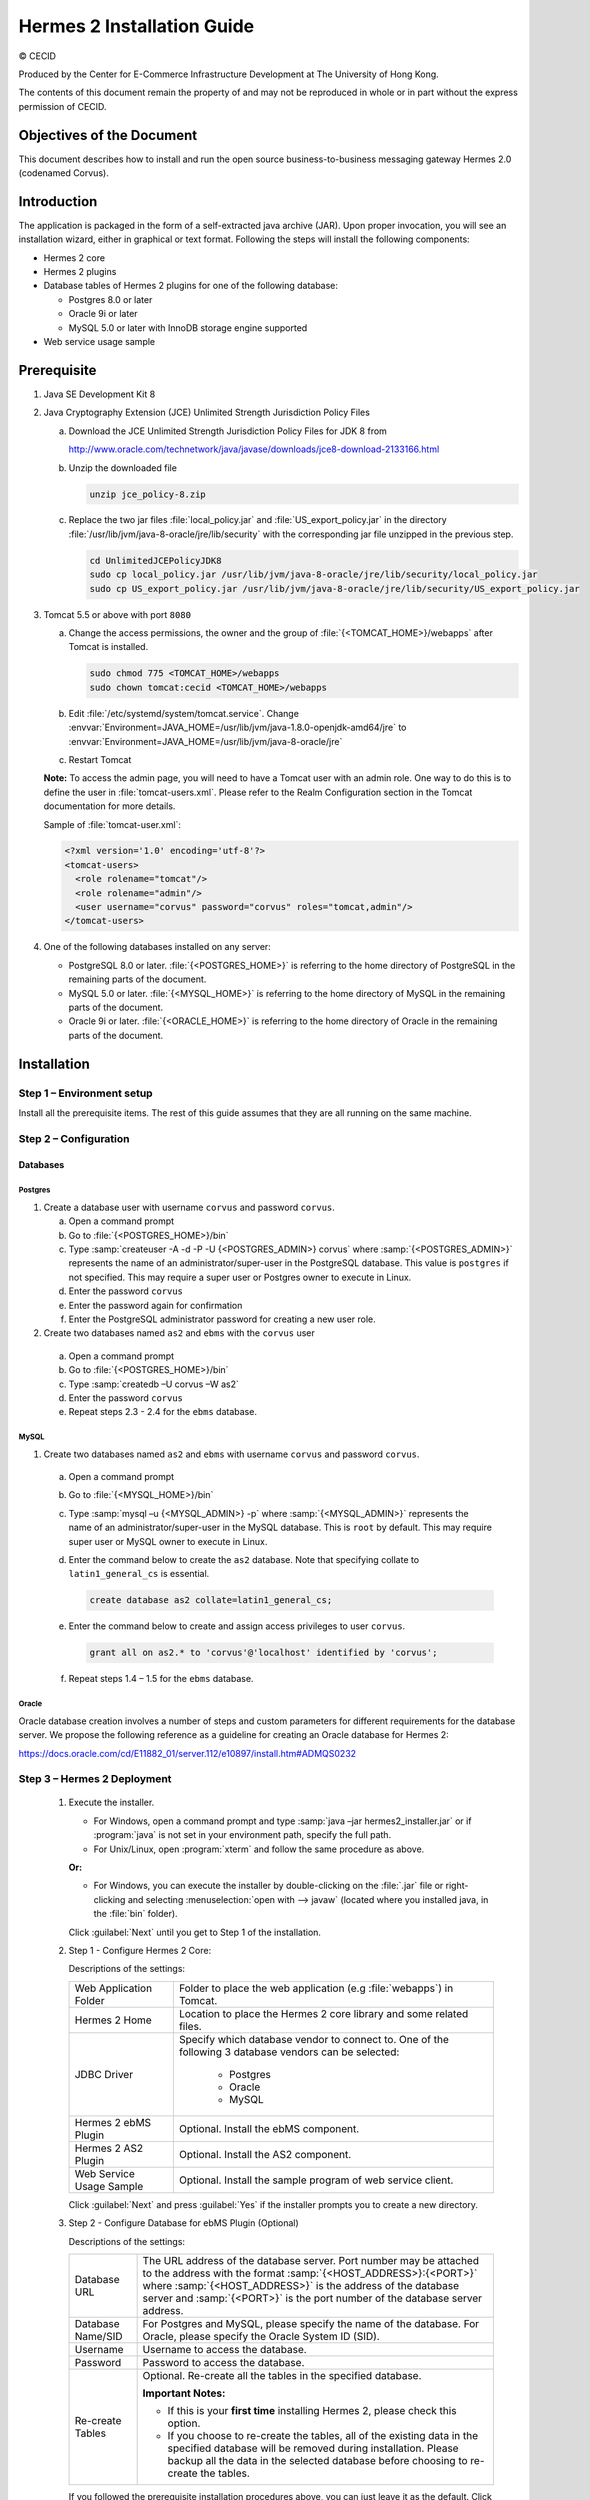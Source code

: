 Hermes 2 Installation Guide
===========================

© CECID

Produced by the Center for E-Commerce Infrastructure Development at The University of Hong Kong.

The contents of this document remain the property of and may not be reproduced in whole or in part without the express permission of CECID.


Objectives of the Document
--------------------------
This document describes how to install and run the open source business-to-business messaging gateway Hermes 2.0 (codenamed Corvus).

Introduction
------------

The application is packaged in the form of a self-extracted java archive (JAR). Upon proper invocation, you will see an installation wizard, either in graphical or text format. Following the steps will install the following components:

* Hermes 2 core
* Hermes 2 plugins
* Database tables of Hermes 2 plugins for one of the following database:
  
  * Postgres 8.0 or later
  * Oracle 9i or later
  * MySQL 5.0 or later with InnoDB storage engine supported

* Web service usage sample


Prerequisite
------------
1. Java SE Development Kit 8
#. Java Cryptography Extension (JCE) Unlimited Strength Jurisdiction Policy Files 

   a. Download the JCE Unlimited Strength Jurisdiction Policy Files for JDK 8 from 

      http://www.oracle.com/technetwork/java/javase/downloads/jce8-download-2133166.html

   #. Unzip the downloaded file

      .. code:: sh

         unzip jce_policy-8.zip
      
   #. Replace the two jar files :file:`local_policy.jar` and :file:`US_export_policy.jar` in the directory :file:`/usr/lib/jvm/java-8-oracle/jre/lib/security` with the corresponding jar file unzipped in the previous step.

      .. code:: sh

         cd UnlimitedJCEPolicyJDK8
         sudo cp local_policy.jar /usr/lib/jvm/java-8-oracle/jre/lib/security/local_policy.jar
         sudo cp US_export_policy.jar /usr/lib/jvm/java-8-oracle/jre/lib/security/US_export_policy.jar

#. Tomcat 5.5 or above with port :literal:`8080` 

   a. Change the access permissions, the owner and the group of :file:`{<TOMCAT_HOME>}/webapps` after Tomcat is installed.

      .. code:: sh

         sudo chmod 775 <TOMCAT_HOME>/webapps
         sudo chown tomcat:cecid <TOMCAT_HOME>/webapps

   #. Edit :file:`/etc/systemd/system/tomcat.service`. Change :envvar:`Environment=JAVA_HOME=/usr/lib/jvm/java-1.8.0-openjdk-amd64/jre` to :envvar:`Environment=JAVA_HOME=/usr/lib/jvm/java-8-oracle/jre`
   #. Restart Tomcat

   **Note:**  To access the admin page, you will need to have a Tomcat user with an admin role.  One way to do this is to define the user in :file:`tomcat-users.xml`.  Please refer to the Realm Configuration section in the Tomcat documentation for more details.

   Sample of :file:`tomcat-user.xml`:

   .. code-block:: xml

      <?xml version='1.0' encoding='utf-8'?>
      <tomcat-users>
        <role rolename="tomcat"/>
        <role rolename="admin"/>
        <user username="corvus" password="corvus" roles="tomcat,admin"/>
      </tomcat-users>

#. One of the following databases installed on any server:

   * PostgreSQL 8.0 or later. :file:`{<POSTGRES_HOME>}` is referring to the home directory of PostgreSQL in the remaining parts of the document.
   * MySQL 5.0 or later. :file:`{<MYSQL_HOME>}` is referring to the home directory of MySQL in the remaining parts of the document.
   * Oracle 9i or later. :file:`{<ORACLE_HOME>}` is referring to the home directory of Oracle in the remaining parts of the document.

Installation
------------
Step 1 – Environment setup
^^^^^^^^^^^^^^^^^^^^^^^^^^
Install all the prerequisite items. The rest of this guide assumes that they are all running on the same machine.

Step 2 – Configuration
^^^^^^^^^^^^^^^^^^^^^^
Databases
"""""""""

Postgres
''''''''

#. Create a database user with username :literal:`corvus` and password :literal:`corvus`.

   a. Open a command prompt
   #. Go to :file:`{<POSTGRES_HOME>}/bin`
   #. Type :samp:`createuser -A -d -P -U {<POSTGRES_ADMIN>} corvus` where :samp:`{<POSTGRES_ADMIN>}` represents the name of an administrator/super-user in the PostgreSQL database. This value is :literal:`postgres` if not specified. This may require a super user or Postgres owner to execute in Linux.
   #. Enter the password :literal:`corvus`
   #. Enter the password again for confirmation
   #. Enter the PostgreSQL administrator password for creating a new user role.

#. Create two databases named :literal:`as2` and :literal:`ebms` with the :literal:`corvus` user

  a. Open a command prompt
  #. Go to :file:`{<POSTGRES_HOME>}/bin`
  #. Type :samp:`createdb –U corvus –W as2`
  #. Enter the password :literal:`corvus`
  #. Repeat steps 2.3 - 2.4 for the :literal:`ebms` database.

MySQL
'''''

1. Create two databases named :literal:`as2` and :literal:`ebms` with username :literal:`corvus` and password :literal:`corvus`.

  a. Open a command prompt
  #. Go to :file:`{<MYSQL_HOME>}/bin`
  #. Type :samp:`mysql –u {<MYSQL_ADMIN>} -p` where :samp:`{<MYSQL_ADMIN>}` represents the name of an administrator/super-user in the MySQL database. This is ``root`` by default. This may require super user or MySQL owner to execute in Linux.
  #. Enter the command below to create the :literal:`as2` database. Note that specifying collate to :literal:`latin1_general_cs` is essential.
    
     .. code-block:: sql

        create database as2 collate=latin1_general_cs;
     
  #. Enter the command below to create and assign access privileges to user :literal:`corvus`. 

     .. code-block:: sql

        grant all on as2.* to 'corvus'@'localhost' identified by 'corvus';
     
  #. Repeat steps 1.4 – 1.5 for the :literal:`ebms` database.

Oracle
''''''

Oracle database creation involves a number of steps and custom parameters for different requirements for the database server. We propose the following reference as a guideline for creating an Oracle database for Hermes 2:

https://docs.oracle.com/cd/E11882_01/server.112/e10897/install.htm#ADMQS0232

Step 3 – Hermes 2 Deployment
^^^^^^^^^^^^^^^^^^^^^^^^^^^^

  1. Execute the installer.

     * For Windows, open a command prompt and type :samp:`java –jar hermes2_installer.jar` or if :program:`java` is not set in your environment path, specify the full path.
     * For Unix/Linux, open :program:`xterm` and follow the same procedure as above.

     **Or:**

     * For Windows, you can execute the installer by double-clicking on the :file:`.jar` file or right-clicking and selecting :menuselection:`open with --> javaw` (located where you installed java, in the :file:`bin` folder).
     
     .. image:: /_static/images/3-4-1-hermes-2-0-text-installer.png
     .. image:: /_static/images/3-4-1-hermes-2-0-opensource-installer.png

     Click :guilabel:`Next` until you get to Step 1 of the installation.
  #. Step 1 - Configure Hermes 2 Core:

     .. image:: /_static/images/3-4-1-step-1-configure-hermes-2-core.png
     .. image:: /_static/images/3-4-1-step-1-h2o-installer.png

     Descriptions of the settings:

     +-----------------------------------+---------------------------------------------------------------------+
     | Web Application Folder            | Folder to place the web application (e.g :file:`webapps`) in Tomcat.|
     +-----------------------------------+---------------------------------------------------------------------+
     | Hermes 2 Home                     | Location to place the Hermes 2 core library and some related files. |
     +-----------------------------------+---------------------------------------------------------------------+
     | JDBC Driver                       | Specify which database vendor to connect to.                        |
     |                                   | One of the following 3 database vendors can be selected:            |
     |                                   |                                                                     | 
     |                                   |   * Postgres                                                        |
     |                                   |   * Oracle                                                          |
     |                                   |   * MySQL                                                           |
     +-----------------------------------+---------------------------------------------------------------------+
     | Hermes 2 ebMS Plugin              | Optional. Install the ebMS component.                               |
     +-----------------------------------+---------------------------------------------------------------------+
     | Hermes 2 AS2 Plugin               | Optional. Install the AS2 component.                                |
     +-----------------------------------+---------------------------------------------------------------------+
     | Web Service Usage Sample          | Optional. Install the sample program of web service client.         |
     +-----------------------------------+---------------------------------------------------------------------+

     Click :guilabel:`Next` and press :guilabel:`Yes` if the installer prompts you to create a new directory.

  #. Step 2 - Configure Database for ebMS Plugin (Optional)
  
     .. image:: /_static/images/3-4-1-step-2-configure-database-for-ebms-plugin.png
     .. image:: /_static/images/3-4-1-step-2-h2o-installer.png


     Descriptions of the settings:
     
     +-------------------+-------------------------------------------------------------------------------------------------------------------------------------------------------+
     | Database URL      | The URL address of the database server. Port number may be attached to the address with the format :samp:`{<HOST_ADDRESS>}:{<PORT>}` where            |
     |                   | :samp:`{<HOST_ADDRESS>}` is the address of the database server and :samp:`{<PORT>}` is the port number of the database server address.                |
     +-------------------+-------------------------------------------------------------------------------------------------------------------------------------------------------+
     | Database Name/SID | For Postgres and MySQL, please specify the name of the database. For Oracle, please specify the Oracle System ID (SID).                               |
     +-------------------+-------------------------------------------------------------------------------------------------------------------------------------------------------+
     | Username          | Username to access the database.                                                                                                                      |
     +-------------------+-------------------------------------------------------------------------------------------------------------------------------------------------------+
     | Password          | Password to access the database.                                                                                                                      |
     +-------------------+-------------------------------------------------------------------------------------------------------------------------------------------------------+
     | Re-create Tables  | Optional. Re-create all the tables in the specified database.                                                                                         |
     |                   |                                                                                                                                                       |
     |                   | **Important Notes:**                                                                                                                                  |
     |                   |                                                                                                                                                       |
     |                   | * If this is your **first time** installing Hermes 2, please check this option.                                                                       |
     |                   |                                                                                                                                                       |
     |                   | * If you choose to re-create the tables, all of the existing data in the specified database will be removed during installation.                      |
     |                   |   Please backup all the data in the selected database before choosing to re-create the tables.                                                        |
     +-------------------+-------------------------------------------------------------------------------------------------------------------------------------------------------+

     If you followed the prerequisite installation procedures above, you can just leave it as the default. Click :guilabel:`Next` when you have finished the configuration.

  #. Step 3 - Configure Database for AS2 Plugin (Optional)

     .. image:: _static/images/3-4-1-step-3-configure-database-for-as2-plugin.png
     .. image:: _static/images/3-4-1-step-3-h2o-installer.png

     Descriptions of the settings:

     +-------------------+-------------------------------------------------------------------------------------------------------------------------------------------------------+
     | Database URL      | The URL address of the database server. Port number may be attached to the address with the format :samp:`{<HOST_ADDRESS>}:{<PORT>}` where            |
     |                   | :samp:`{<HOST_ADDRESS>}` is the address of the database server and :samp:`{<PORT>}` is the port number of the database server address.                |
     +-------------------+-------------------------------------------------------------------------------------------------------------------------------------------------------+
     | Database Name/SID | For Postgres and MySQL, please specify the name of the database. For Oracle, please specify the Oracle System ID (SID).                               |
     +-------------------+-------------------------------------------------------------------------------------------------------------------------------------------------------+
     | Username          | Username to access the database.                                                                                                                      |
     +-------------------+-------------------------------------------------------------------------------------------------------------------------------------------------------+
     | Password          | Password to access the database.                                                                                                                      |
     +-------------------+-------------------------------------------------------------------------------------------------------------------------------------------------------+
     | AS2 Plugin        | **AS2:** Original AS2 plugin certified by Drummond Group Inc.                                                                                         |
     |                   |                                                                                                                                                       |
     |                   | **AS2 Plus:** Built based on AS2 plugin with new/enhanced features.                                                                                   |
     +-------------------+-------------------------------------------------------------------------------------------------------------------------------------------------------+
     | Re-create Tables  | Optional. Re-create all the tables in the specified database.                                                                                         |
     |                   |                                                                                                                                                       |
     |                   | **Important Notes:**                                                                                                                                  |
     |                   |                                                                                                                                                       |
     |                   | * If this is your **first time** installing Hermes 2, please check this option.                                                                       |
     |                   |                                                                                                                                                       |
     |                   | * If you are switching from AS2 to AS2 Plus or vice versa, we highly recommend you check this option.                                                 |
     |                   |                                                                                                                                                       |
     |                   | * If you choose to re-create the tables, all of the existing data in the specified database will be removed during installation.                      |
     |                   |   Please backup all the data in the selected database before choosing to re-create the tables.                                                        |
     +-------------------+-------------------------------------------------------------------------------------------------------------------------------------------------------+

     If you followed the prerequisite installation procedures above, you can just leave it as the default. Click :guilabel:`Next` when you have finished the configuration.

  #. Click on :guilabel:`Install` and you're done!

Step 4 – Start Hermes 2
^^^^^^^^^^^^^^^^^^^^^^^

#. Checklist:

   * Java 2 SDK 5.0 or above with Java Cryptography Extension (JCE) Unlimited Strength Jurisdiction Policy Files 5.0.
   * Apache Tomcat 5.5 or above Servlet/JSP Container.
   * Database server is running with ebMS and/or AS2 database instances and the tables are created.
   * If you are running Unix/Linux, make sure that at least read permissions are set to the core directory and read/write for the AS2 repository directory in :file:`{<HERMES2_HOME>}`.
   * Start Tomcat.

#. To verify that Hermes 2 is running, access the following URL from a web browser:

     http://localhost:8080/corvus/home

   The welcome page should be displayed as below:

   .. image:: /_static/images/3-5-step-4-welcome-page.jpeg

#. To access the admin page, go to the following URL. The login user and password are the same as the Tomcat user with admin privileges specified in `Prerequisite`_.

    http://localhost:8080/corvus/admin/home

#. Once you have gained access to the admin page, you should see the Hermes 2 Administration Console page:

   .. image:: _static/images/3-5-step-4-administration-console-page.png

That's it! Your Hermes 2 should now be up and running. You can test your setup by running our web service usage sample in next section.


Partnership Maintenance and Web Service Usage Sample
-------------------------------------------------------

A tool kit called :program:`Web Service Usage Sample` was installed under the :file:`{<HERMES2_HOME>}/sample` folder. It contains tools to test the installed Hermes 2 and demonstrate messaging flow. It provides a set of sample code for writing web service client applications and connect them to Hermes 2.

Directory Organization
^^^^^^^^^^^^^^^^^^^^^^

+---------------------------------------+-----------------------------------------------------------------------------------------------------------------------------------------------------+
| Directory/File                        | Description                                                                                                                                         |
+=======================================+=====================================================================================================================================================+
| :file:`config/*`                      | Contains the configuration file for the sample programs. The folders inside this directory contain related files for specific sample programs.      |
+---------------------------------------+-----------------------------------------------------------------------------------------------------------------------------------------------------+
| :file:`config/ebms-partnership.xml`   | These two files contain partnership settings for ebMS and AS2 that are used by the sample programs.                                                 |
| and                                   |                                                                                                                                                     |
| :file:`config/as2-partnership.xml`    |                                                                                                                                                     |
+---------------------------------------+-----------------------------------------------------------------------------------------------------------------------------------------------------+
| :file:`logs/*`                        | A set of logs that contain the output from each sample program.                                                                                     |
+---------------------------------------+-----------------------------------------------------------------------------------------------------------------------------------------------------+
| :file:`lib/*`                         | The library files required for the sample programs.                                                                                                 |
+---------------------------------------+-----------------------------------------------------------------------------------------------------------------------------------------------------+
| :file:`*.bat`/:file:`*.sh`            | The scripts for executing the sample programs.                                                                                                      |
+---------------------------------------+-----------------------------------------------------------------------------------------------------------------------------------------------------+

Preparation
^^^^^^^^^^^

Windows environment
"""""""""""""""""""

1. Set environment variable :envvar:`JAVA_HOME` to the directory where Java is located.

UNIX environment
""""""""""""""""

1. Set environment variable :envvar:`JAVA_HOME` to the directory where Java is located.
#. Change the permissions of all shell-script files to :literal:`755` with the following command:
   
   .. code:: sh

      sudo chmod 755 *.sh

#. Change the owner and the group of :file:`{<HERMES2_HOME>}` and :file:`{<TOMCAT_HOME>}/webapps/corvus` with the following commands:

   .. code:: sh

      sudo chown -R tomcat:cecid <HERMES2_HOME>
      sudo chown -R tomcat:cecid <TOMCAT_HOME>/webapps/corvus

Partnership Maintenance
^^^^^^^^^^^^^^^^^^^^^^^

Users need to define a **partnership**, which contains the messaging details between sender and recipient. It is required to identify the sender and the recipient when transporting messages.

A web service sample program is provided to manage partnerships (add, update or delete). The partnership configuration for the AS2/ebMS loopback test is placed in :file:`{<HERMES2_HOME>}/sample/config/{<as2/ebms>}-partnership.xml`.

+------------------------------+----------------------------------------------------------+
| Program                      | Purpose                                                  |
+==============================+==========================================================+
| :program:`as2-partnership` / | Maintains a specified AS2/ebMS partnership in Hermes 2.  |
| :program:`ebms-partnership`  |                                                          |
+------------------------------+----------------------------------------------------------+

Creating an AS2 Partnership
"""""""""""""""""""""""""""

To create the partnership required to perform the AS2 messaging loopback test using `AS2 Web Service Usage Sample`_, you need to execute the script :program:`as2-partnership`.

**Or:**

Access http://localhost:8080/corvus/admin/as2/partnership to configure the partnership manually. Below is a simple loopback configuration sample:

.. image:: _static/images/4-3-1-create-as2-partnership.png


+-------------------------------+------------------------------------------------+
| Partnership ID                | :literal:`as2-loopback`                        |
+-------------------------------+------------------------------------------------+
| AS2 From                      | :literal:`as2loopback`                         |
+-------------------------------+------------------------------------------------+
| AS2 To                        | :literal:`as2loopback`                         |
+-------------------------------+------------------------------------------------+
| Disabled                      | :guilabel:`No`                                 |
+-------------------------------+------------------------------------------------+
| Subject                       | none                                           |
+-------------------------------+------------------------------------------------+
| Recipient Address             | http://127.0.0.1:8080/corvus/httpd/as2/inbound |
+-------------------------------+------------------------------------------------+
| Hostname Verified in SSL?     | :guilabel:`No`                                 |
+-------------------------------+------------------------------------------------+
| Request Receipt?              | :guilabel:`No`                                 |
+-------------------------------+------------------------------------------------+
| Signed Receipt?               | :guilabel:`No`                                 |
+-------------------------------+------------------------------------------------+
| Asynchronous Receipt?         | :guilabel:`No`                                 |
+-------------------------------+------------------------------------------------+
| Receipt Return URL            | http://127.0.0.1:8080/corvus/httpd/as2/inbound |
+-------------------------------+------------------------------------------------+
| Message Compression Required? | :guilabel:`No`                                 |
+-------------------------------+------------------------------------------------+
| Message Signing Required?     | :guilabel:`No`                                 |
+-------------------------------+------------------------------------------------+
| Signing Algorithm             | :guilabel:`sha1`                               |
+-------------------------------+------------------------------------------------+
| Message Encryption Required?  | :guilabel:`No`                                 |
+-------------------------------+------------------------------------------------+
| Encryption Algorithm          | :guilabel:`rc2`                                |
+-------------------------------+------------------------------------------------+
| Certificate For Encryption    | none                                           |
+-------------------------------+------------------------------------------------+
| MIC Algorithm                 | :guilabel:`sha1`                               |
+-------------------------------+------------------------------------------------+
| Maximum Retries               | :literal:`1`                                   |
+-------------------------------+------------------------------------------------+
| Retry Interval (ms)           | :literal:`30000`                               |
+-------------------------------+------------------------------------------------+
| Message Signature Enforced?   | :guilabel:`No`                                 |
+-------------------------------+------------------------------------------------+
| Message Encryption Enforced?  | :guilabel:`No`                                 |
+-------------------------------+------------------------------------------------+
| Certificate For Verification  | none                                           |
+-------------------------------+------------------------------------------------+

Creating an AS2 Plus Partnership
""""""""""""""""""""""""""""""""

Please follow the procedure in `Creating an AS2 Partnership`_ to create an AS2 Plus partnership.

Creating an ebMS Partnership
""""""""""""""""""""""""""""

To create the partnership required to perform the ebMS messaging loopback test using `ebMS Web Service Usage Sample`_, you need to execute the script :program:`ebms-partnership`.

**Or:**

Access http://localhost:8080/corvus/admin/ebms/partnership to configure the partnership manually. Below is a simple loop-back configuration sample:

  .. image:: _static/images/4-3-3-ebms-plugin.png

+----------------------------------+-------------------------------------------------+
| Partnership ID                   | :literal:`ebms-loopback`                        |
+----------------------------------+-------------------------------------------------+
| CPA ID                           | :literal:`cpaid`                                |
+----------------------------------+-------------------------------------------------+
| Service                          | http://localhost:8080/corvus/httpd/ebms/inbound |
+----------------------------------+-------------------------------------------------+
| Action                           | :literal:`action`                               |
+----------------------------------+-------------------------------------------------+
| Disabled                         | :guilabel:`No`                                  |
+----------------------------------+-------------------------------------------------+
| Transport Endpoint               | http://localhost:8080/corvus/httpd/ebms/inbound |
+----------------------------------+-------------------------------------------------+
| Hostname Verified in SSL?        | :guilabel:`No`                                  |
+----------------------------------+-------------------------------------------------+
| Sync Reply Mode                  | :guilabel:`none`                                |
+----------------------------------+-------------------------------------------------+
| Acknowledgement Requested        | :guilabel:`never`                               |
+----------------------------------+-------------------------------------------------+
| Acknowledgement Signed Requested | :guilabel:`never`                               |
+----------------------------------+-------------------------------------------------+
| Duplicate Elimination            | :guilabel:`never`                               |
+----------------------------------+-------------------------------------------------+
| Message Order                    | :guilabel:`NotGuaranteed`                       |
+----------------------------------+-------------------------------------------------+
| Signing Required?                | :guilabel:`No`                                  |
+----------------------------------+-------------------------------------------------+
| Encryption Required? (Mail Only) | :guilabel:`No`                                  |
+----------------------------------+-------------------------------------------------+
| Certificate For Encryption       | none                                            |
+----------------------------------+-------------------------------------------------+
| Maximum Retries                  | :literal:`1`                                    |
+----------------------------------+-------------------------------------------------+
| Retry Interval (ms)              | :literal:`30000`                                |
+----------------------------------+-------------------------------------------------+
| Certificate For Verification     | none                                            |
+----------------------------------+-------------------------------------------------+

Web Service Usage Sample Flow
^^^^^^^^^^^^^^^^^^^^^^^^^^^^^

In order to validate the installation of Hermes 2, a web service usage sample program is provided. It can be executed by running the following scripts in a command prompt.

+--------------------------+----------------------------------------------------------------------------------------------------------------------------------------------------------------+
| Program                  | Purpose                                                                                                                                                        |
+==========================+================================================================================================================================================================+
| :program:`as2-send` /    | Send an AS2/ebMS message to the installed Hermes 2.                                                                                                            |
| :program:`ebms-send`     |                                                                                                                                                                |
+--------------------------+----------------------------------------------------------------------------------------------------------------------------------------------------------------+
| :program:`as2-history` / | Show the message history of Hermes 2. This program will list the inbox and outbox messages in the data storage of Hermes 2.                                    |
| :program:`ebms-history`  | The user can view the details of the inbox and outbox. For inbox messages, the user can also download the payload in the repository of Hermes 2, if available. |
+--------------------------+----------------------------------------------------------------------------------------------------------------------------------------------------------------+

In order to test whether Hermes 2 has installed successfully or not, we suggest running the sample programs in the following steps:

#. Send a message to the local Hermes 2 by running :program:`ebms-send`/:program:`as2-send`.

#. Check the status of the sent message by running :program:`ebms-history`/:program:`as2-history` and select the message from the outbox.

#. Check the received message by running :program:`ebms-history`/:program:`as2-history` and select the message from the inbox to download the payload.

AS2 Web Service Usage Sample
""""""""""""""""""""""""""""

Before executing the following AS2 web service usage sample, the partnership from `Creating an AS2 Partnership`_ must be created.

#. Send a message to the local Hermes 2 using the script :program:`as2-send`.

   This program creates and sends a request attached with the payload named :file:`testpayload` under the directory :file:`{<HERMES2_HOME>}/sample/config/as2-send` to Hermes 2.
   
   Upon successful execution, you should be able to see the similar output shown as follow:
   
   .. code-block:: none

      ----------------------------------------------------
                      AS2 Message Sender
      ----------------------------------------------------
      Initialize Logger ...
      Importing AS2 sending parameters ... ./config/as2-send/as2- request.xml
      Importing AS2 partnership parameters ... ./config/as2- partnership.xml
      Initialize AS2 message sender...
      Adding payload in the AS2 message...
      Sending AS2 sending request ...

                         Sending Done:
      ----------------------------------------------------
      New message id: 20080722-133931-01300@127.0.1.1
      Please view log for details ..

#. Check the sent message using the script :program:`as2-history`.

   This program retrieves the list of sent/received message from Hermes 2. 

   .. code-block:: none

      ----------------------------------------------------
           AS2 Message History Web Service Client
      ----------------------------------------------------
      Initialize Logger ...
      Importing AS2 config parameters ... ./config/as2-history/as2- request.xml
      Initialize AS2 messsage history queryer ...
      Sending AS2 message history query request ...
    
                          Sending Done:
      ----------------------------------------------------
                 AS2 Message that are matched
      ----------------------------------------------------
      No. of message: 2
      0 | Message id : 20080722-133931-01300@127.0.1.1
      1 | Message id : 20080722-133931-01300@127.0.1.1
      MessageBox: outbox
      MessageBox: inbox
      ----------------------------------------------------
      Select message (0 - 1), -1 to exit:

   Enter :literal:`0` to check the sent message. A display similar to the following will appear: 

   .. code-block:: none

      Select message (0 - 1), -1 to exit: 0
      Query Message ID          : 20080722-133931-01300@127.0.1.1 
      Query Message Status      : DL 
      Query Message Status Desc : null 
      ACK Message ID            : null 
      ACK Message Status        : null 
      ACK Message Status Desc   : null

#. Check the received message and download the payload.

   From the select message screen of :program:`as2-history`, enter 1 to select the inbox message and it will display ``Please provide the folder to store the payload(s):``. Press enter to save the payload in the current folder. A file named :file:`as2.{<timestamp>}@127.0.1.1.Payload.0` will be downloaded, where :file:`{<timestamp>}` is the time :program:`as2-send` was executed. Open that file and you will see the follow content:

   .. image:: _static/images/4-4-1-smaple-message.png

ebMS Web Service Usage Sample
"""""""""""""""""""""""""""""

Before executing the following ebMS web service usage sample, the partnership from `Creating an ebMS Partnership`_ must be created.

#. Send a message to the local Hermes 2 server using the script :program:`ebms-send`.

   This program creates and sends a request attached with the payload named :file:`testpayload` under the directory :file:`{<HERMES2_HOME>}/sample/config/ebms-send` to Hermes 2.

   Upon successful execution, an output similar to the following will be displayed:

   .. code-block:: none

      ----------------------------------------------------
                 EbMS sender web service client           
      ----------------------------------------------------
      Initialize Logger ...
      Importing xml
      Importing l
      ebMS sending parameters ... ./config/ebms-send/ebms-request.
      ebMS partnership parameters ... ./config/ebms-partnership.xml
      Initialize ebMS web service client...
      Adding
      Sending
      payload in the ebMS message...
      ebMS sending request ...
    
                          Sending Done:
      ----------------------------------------------------
      New message id: 20080722-143157-97302@127.0.1.1
      Please view log for details ..

#. Check the sent message using the script :program:`ebms-history`.

   This program retrieves the list of sent/received message from Hermes 2.

   .. code-block:: none

      ----------------------------------------------------
                 EbMS Message History Queryer
      ----------------------------------------------------
      Initialize Logger ...
      Importing ebMS config parameters ... ./config/ebms-history/ebms-request.xml
      Initialize ebMS messsage history queryer ...
      Sending ebMS message history query request ...
    
                          Sending Done:
      ----------------------------------------------------
                   EbMS Message Query Result             
      ----------------------------------------------------
      0   | Message id : 20080722-143157-97302@127.0.1.1 | MessageBox: outbox
      1   | Message id : 20080722-143157-97302@127.0.1.1 | MessageBox: inbox
      ----------------------------------------------------
      Select message (0 - 1), -1 to exit:

   Enter :literal:`0` to check the sent message and a screen similar to the following will be displayed: 

   .. code-block:: none

                          Sending Done:
      ----------------------------------------------------
      Query Message ID          : 20080722-143157-97302@127.0.1.1
      Query Message Status      : DL
      Query Message Status Desc : Message was sent.
      ACK Message ID            : null
      ACK Message Status        : null
      ACK Message Status Desc   : null
      ----------------------------------------------------
      Please view log for details..

#. Check the received message and download the payload.

   From the select message screen of :program:`ebms-history`, enter :literal:`1` to select the inbox message and it will display ``Please provide the folder to store the payload(s):``. Press enter to save the payload in the current folder. A file named :file:`ebms.{<timestamp>}@127.0.1.1.Payload.0` will be downloaded, where :file:`{<timestamp>}` is the time :program:`ebms-send` was executed. Open that file and you will see the following content:

   .. image:: _static/images/4-4-1-smaple-message.png


Configuration for Secure Messaging & Secure Channels
----------------------------------------------------

In order to store a private key for message signing, a keystore is needed. Under current implementation, only PKCS12 keystore is supported. If Hermes 2 was installed using the installer, there are keystore files placed in the folder called :file:`security` under both ebMS and AS2/AS2 Plus plugins.

Message Signing
^^^^^^^^^^^^^^^

To enable message signing, please configure the plugin with a corresponding keystore. A default keystore setting can be set through the installer or you can create a new customized keystore. To learn more about generating a keystore, please refer to :ref:`generate-cert`.

Sender Settings for Message Signing
"""""""""""""""""""""""""""""""""""

To instruct Hermes 2 to perform message signing with the correct private key, the corresponding Keystore Manager should be configured with the correct parameters.

Here are descriptions of the parameters:

+-------------------+--------------------------------------------------------------------------------------------------------+
| keystore-location | Absolute file path pointing to the keystore file.                                                      |
+-------------------+--------------------------------------------------------------------------------------------------------+
| keystore-password | Password to access to keystore.                                                                        |
+-------------------+--------------------------------------------------------------------------------------------------------+
| key-alias         | Name of the private key.                                                                               |
+-------------------+--------------------------------------------------------------------------------------------------------+
| key-password      | Password to retrieve the private key.                                                                  |
|                   | (**PKCS12** standard: ``key-password`` is equal to ``keystore-password``)                              |
+-------------------+--------------------------------------------------------------------------------------------------------+
| keystore-type     | The type of the keystore. This must be ``PKCS12``.                                                     |
+-------------------+--------------------------------------------------------------------------------------------------------+
| keystore-provider | The class provider to handle the keystore. :code:`org.bouncycastle.jce.provider.BouncyCastleProvider`  |
+-------------------+--------------------------------------------------------------------------------------------------------+

ebMS Sender Settings
''''''''''''''''''''

Open the configuration file named :file:`ebms.module.xml` that is placed in the :file:`conf` folder of the ebMS plugin. A component named :code:`keystore-manager-for-signature` is defined to manage the keystore.


  .. code-block:: xml

    <component id="keystore-manager-for-signature"
               name="Key Store Manager for Digital Signature">
      <class>hk.hku.cecid.piazza.commons.security.KeyStoreManager</class>
        <parameter name="keystore-location"
                   value="/corvus/plugins/hk.hku.cecid.ebms/security/corvus.p12" />
        <parameter name="keystore-password" value="password" />
        <parameter name="key-alias" value="corvus" />
        <parameter name="key-password" value="password" />
        <parameter name="keystore-type" value="PKCS12" />
        <parameter name="keystore-provider"
                   value="org.bouncycastle.jce.provider.BouncyCastleProvider" />
    </component>

AS2/AS2 Plus Sender Settings
''''''''''''''''''''''''''''

Open the configuration file named :file:`as2.module.core.xml` that is placed in the :file:`conf` folder of the AS2/AS2 Plus plugin. A component named :code:`keystore-manager` is defined to manage the keystore.

  .. code-block:: xml

    <component id="keystore-manager" name=" AS2 Key Store Manager">
      <class>hk.hku.cecid.piazza.commons.security.KeyStoreManager</class>
      <parameter name="keystore-location" value="corvus.p12" />
      <parameter name="keystore-password" value="password" />
      <parameter name="key-alias" value="corvus" />
      <parameter name="key-password" value="password" />
      <parameter name="keystore-type" value="PKCS12" />
      <parameter name="keystore-provider"
                 value="org.bouncycastle.jce.provider.BouncyCastleProvider" />
    </component>

Receiver Settings for Message Signing
"""""""""""""""""""""""""""""""""""""

For a receiver to verify the signature, a public certificate should be provided by the sender through the partnership maintenance page.

  .. image:: _static/images/5-1-2-1.png

Set the value of :guilabel:`Signing Required` to :literal:`true`. For detailed settings of the partnership, please refer to :doc:`as2_partnership` or :doc:`ebms_partnership`.

  .. image:: _static/images/5-1-2-2.png

Message Tranfer with Secure Channels
^^^^^^^^^^^^^^^^^^^^^^^^^^^^^^^^^^^^

To further ensure the security of message transfers, secure channels are preferable. For more details on the required configuration, please see :ref:`send-message-using-https`.

FAQ
---

Hermes 2 Deployment
^^^^^^^^^^^^^^^^^^^

Q1. The :file:`corvus.log` shows:

    .. code-block:: none
      
       hk.hku.cecid.piazza.commons.spa.PluginException: Error in processing activation by handler:
       hk.hku.cecid.ebms.spa.EbmsProcessor which is caused by java.io.IOException: exception decrypting data - java.lang.SecurityException: Unsupported keysize or algorithm parameters

A1. Please ensure the Java 2 SDK files have been replaced by the JCE files.

Q2. Some log files show the following error:

    .. code-block:: none
       
       hk.hku.cecid.piazza.commons.dao.DAOException: Unable to begin transaction.

A2. Ensure PostgreSQL/MySQL/Oracle was installed properly and check the following files:

    For AS2:

    :file:`{<HERMES2_HOME>}/plugins/hk.hku.cecid.edi.as2/conf/hk/hku/cecid/edi/as2/conf/as2.module.core.xml`. There is a tag in this file named :code:`parameter` with the attribute :code:`name=url`. Check the :code:`value` attribute to see if it references the correct server address. The format of the ``value`` attribute is the same as the JDBC connection string.

    For ebMS:

    :file:`{<HERMES2_HOME>}/plugins/hk.hku.cecid.ebms/conf/hk/hku/cecid/ebms/spa/conf/ebms.module.xml`. There is a tag in this file named:code:`parameter` with the attribute :code:`name=url`. Check the :code:`value` attribute to see if it references the correct server address. The format of the ``value`` attribute is the same as the JDBC connection string.

Web Service Usage Sample
^^^^^^^^^^^^^^^^^^^^^^^^

Q1. The following exception is thrown:
    
    .. code-block:: none
       
       Exception in thread "main" java.lang.UnsupportedClassVersionError: xxx (Unsupported major.minor version 49.0)

A1. It is very likely you are using an incompatible Java version. The web service usage sample requires J2SE 5.0 or above to run properly. In the command prompt, enter :samp:`java –version` to check the Java version.

Q2. The following error occurs:

    .. code-block:: none

       Sending ebMS/AS2 sending request ...
       java.net.ConnectException: Connection refused: connect

A2. Check that the Application Container (Tomcat) has been started.
